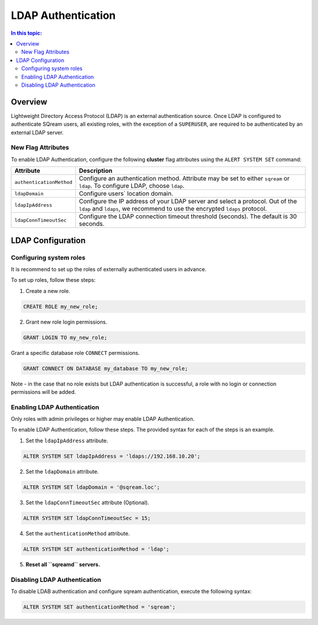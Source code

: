 .. _ldap:

*************************
LDAP Authentication
*************************

.. contents:: In this topic:
   :local:


Overview
============

Lightweight Directory Access Protocol (LDAP) is an external authentication source. Once LDAP is configured to authenticate SQream users, all existing roles, with the exception of a ``SUPERUSER``, are required to be authenticated by an external LDAP server.


New Flag Attributes
-------------------
To enable LDAP Authentication, configure the following **cluster** flag attributes using the ``ALERT SYSTEM SET`` command:

.. list-table:: 
   :widths: auto
   :header-rows: 1
   
   * - Attribute
     - Description
   * - ``authenticationMethod``
     - Configure an authentication method. Attribute may be set to either ``sqream`` or ``ldap``. To configure LDAP, choose ``ldap``. 	 
   * - ``ldapDomain``
     - Configure users` location domain.
   * - ``ldapIpAddress``
     - Configure the IP address of your LDAP server and select a protocol. Out of the ``ldap`` and ``ldaps``, we recommend to use the encrypted ``ldaps`` protocol.
   * - ``ldapConnTimeoutSec``
     - Configure the LDAP connection timeout threshold (seconds). The default is 30 seconds.

	 
LDAP Configuration
==================

Configuring system roles
------------------------
It is recommend to set up the roles of externally authenticated users in advance.

To set up roles, follow these steps:

1. Create a new role.
	
.. code-block:: postgres	
	
	CREATE ROLE my_new_role;

2. Grant new role login permissions.

.. code-block:: postgres

	GRANT LOGIN TO my_new_role;

Grant a specific database role ``CONNECT`` permissions.

.. code-block:: postgres

	GRANT CONNECT ON DATABASE my_database TO my_new_role;

Note - in the case that no role exists but LDAP authentication is successful, a role with no login or connection permissions will be added.


Enabling LDAP Authentication
----------------------------

Only roles with admin privileges or higher may enable LDAP Authentication. 

To enable LDAP Authentication, follow these steps. The provided syntax for each of the steps is an example.

1. Set the ``ldapIpAddress`` attribute. 

.. code-block:: postgres

	ALTER SYSTEM SET ldapIpAddress = 'ldaps://192.168.10.20';

2. Set the ``ldapDomain`` attribute.

.. code-block:: postgres

	ALTER SYSTEM SET ldapDomain = '@sqream.loc';

3. Set the ``ldapConnTimeoutSec`` attribute (Optional).

.. code-block:: postgres

	ALTER SYSTEM SET ldapConnTimeoutSec = 15;

4. Set the ``authenticationMethod`` attribute.

.. code-block:: postgres

	ALTER SYSTEM SET authenticationMethod = 'ldap';

5. **Reset all ``sqreamd`` servers.** 


Disabling LDAP Authentication
-----------------------------

To disable LDAB authentication and configure sqream authentication, execute the following syntax:

.. code-block:: postgres	

	ALTER SYSTEM SET authenticationMethod = 'sqream';


